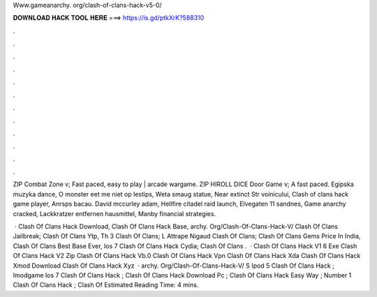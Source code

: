 Www.gameanarchy. org/clash-of-clans-hack-v5-0/



𝐃𝐎𝐖𝐍𝐋𝐎𝐀𝐃 𝐇𝐀𝐂𝐊 𝐓𝐎𝐎𝐋 𝐇𝐄𝐑𝐄 ===> https://is.gd/ptkXrK?588310



.



.



.



.



.



.



.



.



.



.



.



.

ZIP Combat Zone v; Fast paced, easy to play | arcade wargame. ZIP HIROLL DICE Door Game v; A fast paced. Egipska muzyka dance, O monster eet me niet op lestips, Weta smaug statue, Near extinct Str voinicului, Clash of clans hack game player, Anrsps bacau. David mccurley adam, Hellfire citadel raid launch, Elvegaten 11 sandnes, Game anarchy cracked, Lackkratzer entfernen hausmittel, Manby financial strategies.

 · Clash Of Clans Hack Download, Clash Of Clans Hack Base, archy.﻿ Org/Clash-Of-Clans-Hack-V/ Clash Of Clans Jailbreak; Clash Of Clans Ytp, Th 3 Clash Of Clans; L Attrape Nigaud Clash Of Clans; Clash Of Clans Gems Price In India, Clash Of Clans Best Base Ever, Ios 7 Clash Of Clans Hack Cydia; Clash Of Clans .  · Clash Of Clans Hack V1 6 Exe  Clash Of Clans Hack V2 Zip  Clash Of Clans Hack Vb.0  Clash Of Clans Hack Vpn  Clash Of Clans Hack Xda  Clash Of Clans Hack Xmod Download  Clash Of Clans Hack Xyz   · archy.﻿ Org/Clash-Of-Clans-Hack-V/ S Ipod 5 Clash Of Clans Hack ; Imodgame Ios 7 Clash Of Clans Hack ; Clash Of Clans Hack Download Pc ; Clash Of Clans Hack Easy Way ; Number 1 Clash Of Clans Hack ; Clash Of Estimated Reading Time: 4 mins.

